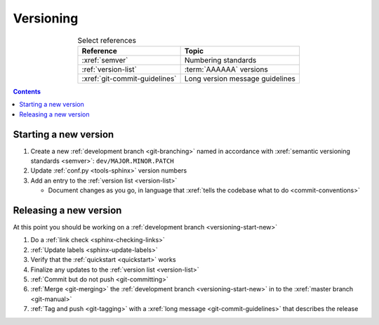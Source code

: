 .. _versioning-procedures:

##########
Versioning
##########

.. csv-table:: Select references
   :header: "Reference", "Topic"
   :align: center

   :xref:`semver`, Numbering standards
   :ref:`version-list`, :term:`AAAAAA` versions
   :xref:`git-commit-guidelines`, Long version message guidelines

.. contents:: Contents
   :local:

.. _versioning-start-new:


**********************
Starting a new version
**********************

#. Create a new :ref:`development branch <git-branching>` named in accordance
   with :xref:`semantic versioning standards <semver>`:
   ``dev/MAJOR.MINOR.PATCH``
#. Update :ref:`conf.py <tools-sphinx>` version numbers
#. Add an entry to the :ref:`version list <version-list>`

   * Document changes as you go, in language that
     :xref:`tells the codebase what to do <commit-conventions>`


***********************
Releasing a new version
***********************

At this point you should be working on a
:ref:`development branch <versioning-start-new>`

#. Do a :ref:`link check <sphinx-checking-links>`
#. :ref:`Update labels <sphinx-update-labels>`
#. Verify that the :ref:`quickstart <quickstart>` works
#. Finalize any updates to the :ref:`version list <version-list>`
#. :ref:`Commit but do not push <git-committing>`
#. :ref:`Merge <git-merging>` the
   :ref:`development branch <versioning-start-new>` in to the
   :xref:`master branch <git-manual>`
#. :ref:`Tag and push <git-tagging>` with a
   :xref:`long message <git-commit-guidelines>` that describes the release
